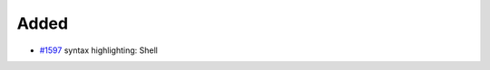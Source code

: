 .. _#1597: https://github.com/fox0430/moe/pull/1597

Added
.....

- `#1597`_ syntax highlighting:  Shell
